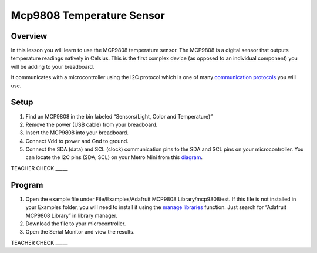 Mcp9808 Temperature Sensor
==========================

Overview
--------

In this lesson you will learn to use the MCP9808 temperature sensor. The
MCP9808 is a digital sensor that outputs temperature readings natively in
Celsius. This is the first complex device (as opposed to an individual component) you will be adding to your breadboard.

It communicates with a microcontroller using the I2C protocol
which is one of many `communication
protocols <https://www.google.com/url?q=https://docs.google.com/document/d/1BmZbXzxnD2j17QToSZ9jeZmnP7burwfksfQq2v4zu-Y/edit%23heading%3Dh.zbv2l6wpi6ec&sa=D&ust=1587613173970000>`__ you
will use.

Setup
-----

1. Find an MCP9808 in the bin labeled “Sensors(Light, Color and Temperature)”
2. Remove the power (USB cable) from your breadboard.
3. Insert the MCP9808 into your breadboard.
4. Connect Vdd to power and Gnd to ground.
5. Connect the SDA (data) and SCL (clock) communication pins to the SDA
   and SCL pins on your microcontroller. You can locate the I2C pins
   (SDA, SCL) on your Metro Mini from this
   `diagram <https://www.google.com/url?q=https://docs.google.com/document/d/1BmZbXzxnD2j17QToSZ9jeZmnP7burwfksfQq2v4zu-Y/edit%23heading%3Dh.m133u0p0njav&sa=D&ust=1587613173971000>`__.

TEACHER CHECK \_\_\_\_\_

Program
-------

1. Open the example file under File/Examples/Adafruit MCP9808
   Library/mcp9808test. If this file is not installed in your Examples
   folder, you will need to install it using the `manage
   libraries <https://www.google.com/url?q=https://docs.google.com/document/d/1BmZbXzxnD2j17QToSZ9jeZmnP7burwfksfQq2v4zu-Y/edit%23heading%3Dh.5ie0wlz76yki&sa=D&ust=1587613173972000>`__ function.
   Just search for “Adafruit MCP9808 Library” in library manager.
2. Download the file to your microcontroller.
3. Open the Serial Monitor and view the results.

TEACHER CHECK \_\_\_\_\_

